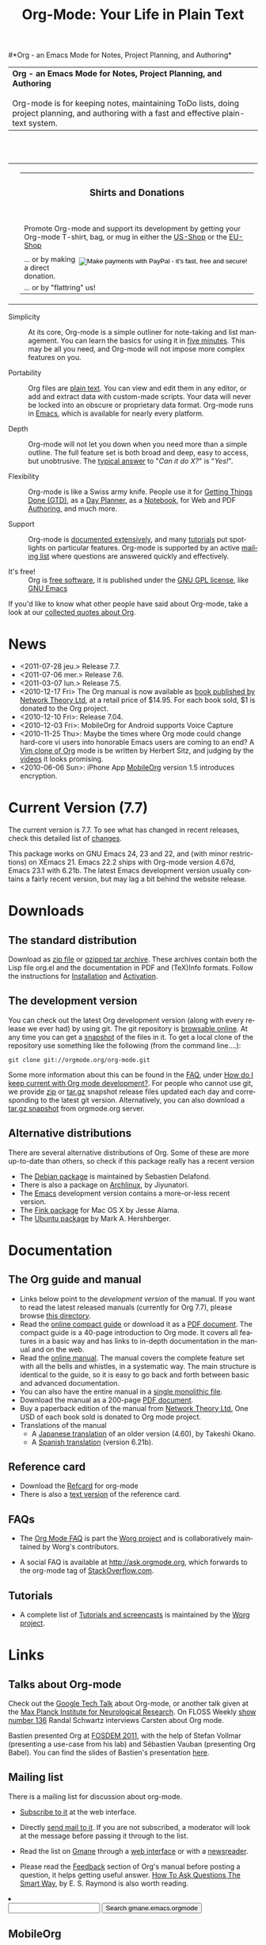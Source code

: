 #+TITLE:     Org-Mode: Your Life in Plain Text
#+LANGUAGE:  en
#+EMAIL:     carsten at orgmode dot org
#+OPTIONS:   H:3 num:nil toc:2 \n:nil @:t ::t |:t ^:t *:t TeX:t author:nil <:t LaTeX:t
#+STYLE: <base href="http://orgmode.org/index.html" />
#+STYLE: <link rel="stylesheet" href="http://orgmode.org/org.css" type="text/css" />

#+begin_html
<!-- The logo links to the root of the website -->
<a href="/"><img src="http://orgmode.org/img/org-mode-unicorn.png" class="logo-link" /></a>
#+end_html

#*Org - an Emacs Mode for Notes, Project Planning, and Authoring*
#+begin_html
  <table>
  <tr>
  <td style="vertical-align:middle;">
  <b>Org - an Emacs Mode for Notes, Project Planning, and Authoring</b>
  <br/><br/>
  Org-mode is for keeping notes, maintaining ToDo lists, doing project
  planning, and authoring with a fast and effective plain-text
  system.
  </td>
  </table>
</br>&nbsp;</br>
#+end_html

#+begin_html
  <table width="750px">
    <tr>
      <td><br><img src="http://orgmode.org/img/tasks.png" 
           style="border:1px solid black; width:500px" 
           alt="http://orgmode.org/img/tasks.png"/>
      </td>
      
      <td>
        <table width="220px">
          <tr><td><h3 style="text-align:center;vertical-align:bottom;">Shirts and Donations</h3></td></tr>
          <tr>
            <td><a href="http://orgmode.org/img/shirts.jpg">
                <img src="http://orgmode.org/img/shirts.jpg" 
                     style="border:1px solid black; width:200px" 
                     alt="http://orgmode.org/img/shirts.jpg" /></a>
              <span style="font-size: 90%;"></br>
              <div style="margin-top:10px;">
 

               Promote Org-mode and support its development by
                getting your Org-mode T-shirt, bag, or mug in either
                the  
		<a href="http://orgmode.spreadshirt.com">US-Shop</a>
		or the
                <a href="http://orgmode.spreadshirt.de">EU-Shop</a>
              </span>
            </td>
          </tr>
     
          <tr>
            <td style="vertical-align:bottom;">
              <div style="float:bottom; border:0px solid black;
                          padding:0px; vertical-align:bottom; margin-top:5px;">

                <form style="float:right;padding:5px;" name="_xclick" action="https://www.paypal.com/cgi-bin/webscr" method="post">
                  <div>
                    <input type="hidden" name="cmd" value="_xclick" />
                    <input type="hidden" name="business" value="bastien1@free.fr" />
                    <input type="hidden" name="item_name" value="Emacs Org-mode maintainance" />
                    <input type="hidden" name="item_number" value="1" />
                    <input type="hidden" name="lc" value="US" />
                    <input type="hidden" name="currency_code" value="EUR" />
                    <input type="hidden" name="tax" value="0" />
                    <input type="image" style="text-align:right;margin-left:auto;margin-right:0px;border-style:none;"
                           src="http://www.paypal.com/en_US/i/btn/x-click-but04.gif" 
                           name="submit" 
                           alt="Make payments with PayPal - it's fast, free and secure!" />
                  </div>
                </form>

                <span style="font-size: 90%;margin-top:10px;">
                 ... or by making a direct donation.</span>
              </div>
            </td>
          </tr>
          <tr>
            <td>
              <span style="font-size: 90%;margin-top:10px;">... or by "flattring" us!</span>
              <a class="FlattrButton" style="display:none;" href="http://orgmode.org"></a>
            </td>
          </tr>
        </table>
      </td>
  </table>
#+end_html

- Simplicity :: At its core, Org-mode is a simple outliner for note-taking
     and list management. You can learn the basics for using it in [[http://orgmode.org/worg/org-tutorials/orgtutorial_dto.php][five
     minutes]].  This may be all you need, and Org-mode will not impose more
     complex features on you.

- Portability :: Org files are [[http://en.wikipedia.org/wiki/Plain_text][plain text]].  You can view and edit them in
     any editor, or add and extract data with custom-made scripts.  Your
     data will never be locked into an obscure or proprietary data format.
     Org-mode runs in [[http://www.gnu.org/software/emacs/][Emacs]], which is available for nearly every platform.

- Depth :: Org-mode will not let you down when you need more than a simple
     outline.  The full feature set is both broad and deep, easy to access,
     but unobtrusive.  The [[http://orgmode.org/worg/org-faq.php][typical answer]] to "/Can it do X?/" is "/Yes!/".

- Flexibility :: Org-mode is like a Swiss army knife.  People use it for
     [[http://members.optusnet.com.au/~charles57/GTD/orgmode.html][Getting Things Done (GTD)]], as a [[http://newartisans.com/2007/08/using-org-mode-as-a-day-planner/][Day Planner]], as a [[http://sachachua.com/wp/2008/01/18/outlining-your-notes-with-org/][Notebook]], for Web
     and PDF [[http://orgmode.org][Authoring]], and much more.

- Support :: Org-mode is [[http://orgmode.org/manual/index.html][documented extensively]], and many [[http://orgmode.org/worg/org-tutorials/index.php][tutorials]] put
     spotlights on particular features.  Org-mode is supported by an active
     [[id:0B280B26-A3AB-4E5C-B4EE-B7FFC52C4D26][mailing list]] where questions are answered quickly and effectively.

- It's free! :: Org is [[http://en.wikipedia.org/wiki/Open-source_software][free software]], it is published under the [[http://www.gnu.org/licenses/licenses.html#GPL][GNU GPL
     license]], like [[http://www.gnu.org/software/emacs/][GNU Emacs]]

If you'd like to know what other people have said about Org-mode, take a
look at our [[http://orgmode.org/worg/org-quotes.php][collected quotes about Org]].

* News
#+ATTR_HTML: style="float:right;"
  [[http://mobileorg.ncogni.to/][http://mobileorg.ncogni.to/images/screenshot-browse.png]]

- <2011-07-28 jeu.> Release 7.7.
- <2011-07-06 mer.> Release 7.6.
- <2011-03-07 lun.> Release 7.5.
- <2010-12-17 Fri> The Org manual is now available as [[http://www.network-theory.co.uk/org/manual/][book published
  by Network Theory Ltd]], at a retail price of $14.95.  For each book
  sold, $1 is donated to the Org project.
- <2010-12-10 Fri>: Release 7.04.
- <2010-12-03 Fri>: MobileOrg for Android supports Voice Capture
- <2010-11-25 Thu>: Maybe the times where Org mode could change
  hard-core vi users into honorable Emacs users are coming to an end?
  A [[https://github.com/hsitz/VimOrganizer][Vim clone of Org]] mode is be written by Herbert Sitz, and judging
  by the [[http://vimeo.com/17182850][videos]] it looks promising.
- <2010-06-06 Sun>: iPhone App [[http://mobileorg.ncogni.to/][MobileOrg]] version 1.5 introduces
  encryption.

* Current Version (7.7)

The current version is 7.7.  To see what has changed in recent releases,
check this detailed list of [[file:Changes.html][changes]].

This package works on GNU Emacs 24, 23 and 22, and (with minor
restrictions) on XEmacs 21.  Emacs 22.2 ships with Org-mode version 4.67d,
Emacs 23.1 with 6.21b.  The latest Emacs development version usually
contains a fairly recent version, but may lag a bit behind the website
release.

* Downloads

** The standard distribution

Download as [[file:org-7.7.zip][zip file]] or [[file:org-7.7.tar.gz][gzipped tar archive]].  These archives contain
both the Lisp file org.el and the documentation in PDF and (TeX)Info
formats.  Follow the instructions for [[http://orgmode.org/manual/Installation.html#Installation][Installation]] and [[http://orgmode.org/manual/Activation.html#Activation][Activation]].

** The development version

You can check out the latest Org development version (along with every
release we ever had) by using git.  The git repository is [[http://orgmode.org/w/org-mode.git][browsable
online]].  At any time you can get a [[http://orgmode.org/w/org-mode.git/snapshot][snapshot]] of the files in it.  To
get a local clone of the repository use something like the following
(from the command line....):

: git clone git://orgmode.org/org-mode.git

Some more information about this can be found in the [[http://orgmode.org/worg/org-faq.php][FAQ]], under [[http://orgmode.org/worg/org-faq.php#keeping-current-with-Org-mode-development][How do I
keep current with Org mode development?]].  For people who cannot use git, we
provide [[file:org-latest.zip][zip]] or [[file:org-latest.tar.gz][tar.gz]] snapshot release files updated each day and
corresponding to the latest git version.  Alternatively, you can also
download a [[http://orgmode.org/w/org-mode.git/snapshot][tar.gz snapshot]] from orgmode.org server.

** Alternative distributions

   There are several alternative distributions of Org.  Some of these are
   more up-to-date than others, so check if this package really has a
   recent version

   - The [[http://packages.debian.org/sid/main/org-mode][Debian package]] is maintained by Sebastien Delafond.
   - There is also a package on [[http://aur.archlinux.org/packages.php?do_Details&ID=18206][Archlinux]], by Jiyunatori.
   - The [[https://savannah.gnu.org/projects/emacs/][Emacs]] development version contains a more-or-less recent version.
   - The [[http://pdb.finkproject.org/pdb/package.php/org-mode][Fink package]] for Mac OS X by Jesse Alama.
   - The [[https://launchpad.net/~hexmode/+archive][Ubuntu package]] by Mark A. Hershberger.

* Documentation
** The Org guide and manual

   - Links below point to the /development version/ of the manual.  If
     you want to read the latest released manuals (currently for Org
     7.7), please browse [[http://orgmode.org/manual/release_7.7/][this directory]].
   - Read the [[file:guide/index.html][online compact guide]] or download it as a [[file:orgguide.pdf][PDF document]].
     The compact guide is a 40-page introduction to Org mode.  It
     covers all features in a basic way and has links to in-depth
     documentation in the manual and on the web.
   - Read the [[file:manual/index.html][online manual]].  The manual covers the complete feature
     set with all the bells and whistles, in a systematic way.  The
     main structure is identical to the guide, so it is easy to go
     back and forth between basic and advanced documentation.
   - You can also have the entire manual in a [[file:org.html][single monolithic file]].
   - Download the manual as a 200-page [[file:org.pdf][PDF document]].
   - Buy a paperback edition of the manual from [[http://www.network-theory.co.uk/org/manual/][Network Theory Ltd.]]
     One USD of each book sold is donated to Org mode project.
   - Translations of the manual
     - A [[http://hpcgi1.nifty.com/spen/index.cgi?OrgMode%2fManual][Japanese translation]] of an older version (4.60), by Takeshi
       Okano.
     - A [[http://gnu.manticore.es/manual-org-emacs][Spanish translation]] (version 6.21b).

** Reference card
   - Download the [[file:orgcard.pdf][Refcard]] for org-mode
   - There is also a [[file:orgcard.txt][text version]] of the reference card.

** FAQs

   - The [[http://orgmode.org/worg/org-faq.php][Org Mode FAQ]] is part the [[http://orgmode.org/worg/][Worg project]] and is collaboratively
     maintained by Worg's contributors.

   - A social FAQ is available at http://ask.orgmode.org, which forwards to
     the org-mode tag of [[http://stackoverflow.com/questions/tagged/org-mode][StackOverflow.com]].

** Tutorials
   - A complete list of [[http://orgmode.org/worg/org-tutorials/index.php][Tutorials and screencasts]] is maintained by the [[http://orgmode.org/worg][Worg
     project]].

* Links

** Talks about Org-mode

   Check out the [[file:talks/index.html#sec-1][Google Tech Talk]] about Org-mode, or another talk given at
   the [[file:talks/index.html#sec-2][Max Planck Institute for Neurological Research]].  On FLOSS Weekly
   [[http://twit.tv/floss136][show number 136]] Randal Schwartz interviews Carsten about Org mode.

   Bastien presented Org at [[http://fosdem.org/2011/][FOSDEM 2011]], with the help of Stefan Vollmar
   (presenting a use-case from his lab) and Sébastien Vauban (presenting
   Org Babel).  You can find the slides of Bastien's presentation [[http://lumiere.ens.fr/~guerry/u/org-fosdem-presentation-beamer.pdf][here]].

** Mailing list
   :PROPERTIES:
   :ID:       0B280B26-A3AB-4E5C-B4EE-B7FFC52C4D26
   :END:

   There is a mailing list for discussion about org-mode.

   - [[http://lists.gnu.org/mailman/listinfo/emacs-orgmode][Subscribe to it]] at the web interface.

   - Directly [[mailto:emacs-orgmode@gnu.org][send mail to it]].  If you are not subscribed, a moderator
     will look at the message before passing it through to the list.

   - Read the list on [[http://www.gmane.org][Gmane]] through a [[http://news.gmane.org/gmane.emacs.orgmode][web interface]] or with a
     [[news://news.gmane.org/gmane.emacs.orgmode][newsreader]].

   - Please read the [[http://orgmode.org/manual/Feedback.html][Feedback]] section of Org's manual before posting a
     question, it helps getting useful answer.  [[http://www.catb.org/esr/faqs/smart-questions.html][How To Ask Questions The
     Smart Way]], by E. S. Raymond is also worth reading.

#+begin_html
</li><li><form method="get" action="http://search.gmane.org/"><div>
<input type="text" name="query" />
<input type="hidden" name="group" value="gmane.emacs.orgmode" />
<input type="submit" value="Search gmane.emacs.orgmode" />
</div></form>
#+end_html

** MobileOrg
   [[http://mobileorg.ncogni.to/][MobileOrg]] is an excellent open source application to read and
   change Org-files on the road, using an iPhone, and then sync the
   changes back to your computer.  Check out Richard's [[http://mobileorg.ncogni.to/][page]].

   Matt Jones is currently developing a compatible application for
   Android, and this project is [[http://wiki.github.com/matburt/mobileorg-android/][hosted here]].
** Worg

[[http://orgmode.org/worg/][Worg]], created by [[http://www.cognition.ens.fr/~guerry/][Bastien Guerry]], is a setup to allow users to jointly edit
a number of Org-mode files containing documentation about Org-mode,
including the [[http://orgmode.org/worg/org-faq.php][Org Mode FAQ]] and [[http://orgmode.org/worg/org-tutorials/index.php][Tutorials]].  Worg is similar to a wiki in
that allows community to edit the contents.  However, since it uses a
distributed version control system, you do not have to be online while
editing it.  If you'd like to contribute to Worg, please go to [[http://orgmode.org/worg/][the Worg
page]], and start from there.

** Contributing to Org-mode

You can always contribute with ideas and bug reports on the mailing list.
If you want to contribute a patch, code snippets, or a full add-on, this is
very welcome too!  Detailed information on how and what to contribute can
be found [[http://orgmode.org/worg/org-contribute.php][here]].

